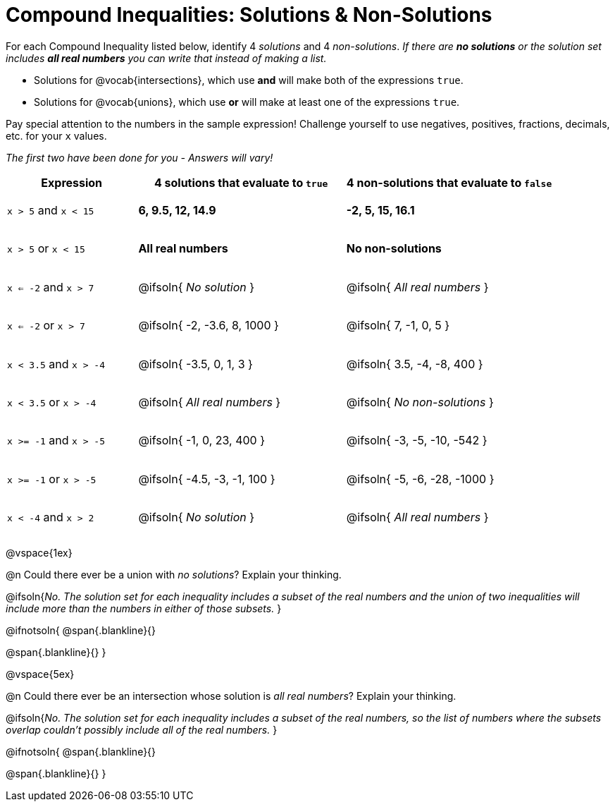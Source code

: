 = Compound Inequalities: Solutions & Non-Solutions

++++
<style>
#content .fitb { min-width: 3.5em; }
#content td { height: 6ex !important; }
#content td:first-child{padding: 0 !important;}
</style>
++++

For each Compound Inequality listed below, identify 4 _solutions_ and 4 _non-solutions_. _If there are *no solutions* or the solution set includes *all real numbers* you can write that instead of making a list._

* Solutions for @vocab{intersections}, which use *and* will make both of the expressions `true`.

* Solutions for @vocab{unions}, which use *or* will make at least one of the expressions `true`.

Pay special attention to the numbers in the sample expression! Challenge yourself to use negatives, positives, fractions, decimals, etc. for your `x` values.

[.center]
_The first two have been done for you - Answers will vary!_

[cols="^.^5a, ^.^8, ^.^8", options="header", frame="none"]
|===
| Expression
| 4 solutions that evaluate to `true`
| 4 non-solutions that evaluate to `false`

| `x > 5` and `x < 15`
| **6, 9.5, 12, 14.9**
| **-2, 5, 15, 16.1**

| `x > 5` or `x < 15`
| **All real numbers**
| **No non-solutions**

| `x <= -2` and `x > 7`
| @ifsoln{ _No solution_ 		}
| @ifsoln{ _All real numbers_ 	}

| `x <= -2` or `x > 7`
| @ifsoln{ -2, -3.6, 8, 1000 	}
| @ifsoln{ 7, -1, 0, 5 			}

| `x < 3.5` and `x > -4`
| @ifsoln{ -3.5, 0, 1, 3 		}
| @ifsoln{ 3.5, -4, -8, 400 	}

| `x < 3.5` or `x > -4`
| @ifsoln{ _All real numbers_ 	}
| @ifsoln{ _No non-solutions_ 	}

| `x >= -1` and `x > -5`
| @ifsoln{ -1, 0, 23, 400 		}
| @ifsoln{ -3, -5, -10, -542 	}

| `x >= -1` or `x > -5`
| @ifsoln{ -4.5, -3, -1, 100 	}
| @ifsoln{ -5, -6, -28, -1000 	}

| `x < -4` and `x > 2`
| @ifsoln{ _No solution_ 		}
| @ifsoln{ _All real numbers_ 	}

|===

@vspace{1ex}

@n Could there ever be a union with _no solutions_? Explain your thinking.

@ifsoln{_No. The solution set for each inequality includes a subset of the real numbers and the union of two inequalities will include more than the numbers in either of those subsets._
}

@ifnotsoln{
@span{.blankline}{}

@span{.blankline}{}
}

@vspace{5ex}

@n Could there ever be an intersection whose solution is _all real numbers_? Explain your thinking.

@ifsoln{_No. The solution set for each inequality includes a subset of the real numbers, so the list of numbers where the subsets overlap couldn't possibly include all of the real numbers._
}


@ifnotsoln{
@span{.blankline}{}

@span{.blankline}{}
}

